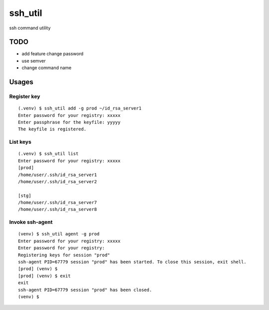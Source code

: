 ========
ssh_util
========

ssh command utility

TODO
====

* add feature change password
* use semver
* change command name


Usages
=======

Register key
-------------

::

    (.venv) $ ssh_util add -g prod ~/id_rsa_server1
    Enter password for your registry: xxxxx
    Enter passphrase for the keyfile: yyyyy
    The keyfile is registered.

List keys
----------

::

    (.venv) $ ssh_util list
    Enter password for your registry: xxxxx
    [prod]
    /home/user/.ssh/id_rsa_server1
    /home/user/.ssh/id_rsa_server2

    [stg]
    /home/user/.ssh/id_rsa_server7
    /home/user/.ssh/id_rsa_server8

Invoke ssh-agent
-----------------

::

    (venv) $ ssh_util agent -g prod
    Enter password for your registry: xxxxx
    Enter password for your registry:
    Registering keys for session "prod"
    ssh-agent PID=67779 session "prod" has been started. To close this session, exit shell.
    [prod] (venv) $
    [prod] (venv) $ exit
    exit
    ssh-agent PID=67779 session "prod" has been closed.
    (venv) $


